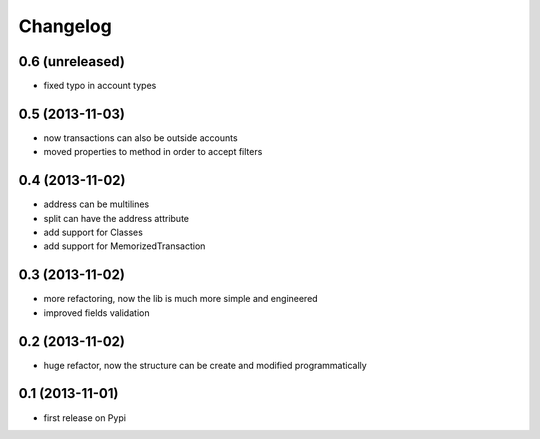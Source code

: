 Changelog
===========

0.6 (unreleased)
----------------
* fixed typo in account types

0.5 (2013-11-03)
----------------
* now transactions can also be outside accounts
* moved properties to method in order to accept filters

0.4 (2013-11-02)
----------------
* address can be multilines
* split can have the address attribute
* add support for Classes
* add support for MemorizedTransaction

0.3 (2013-11-02)
----------------
* more refactoring, now the lib is much more simple and engineered
* improved fields validation

0.2 (2013-11-02)
----------------
* huge refactor, now the structure can be create and modified programmatically

0.1 (2013-11-01)
----------------
* first release on Pypi
